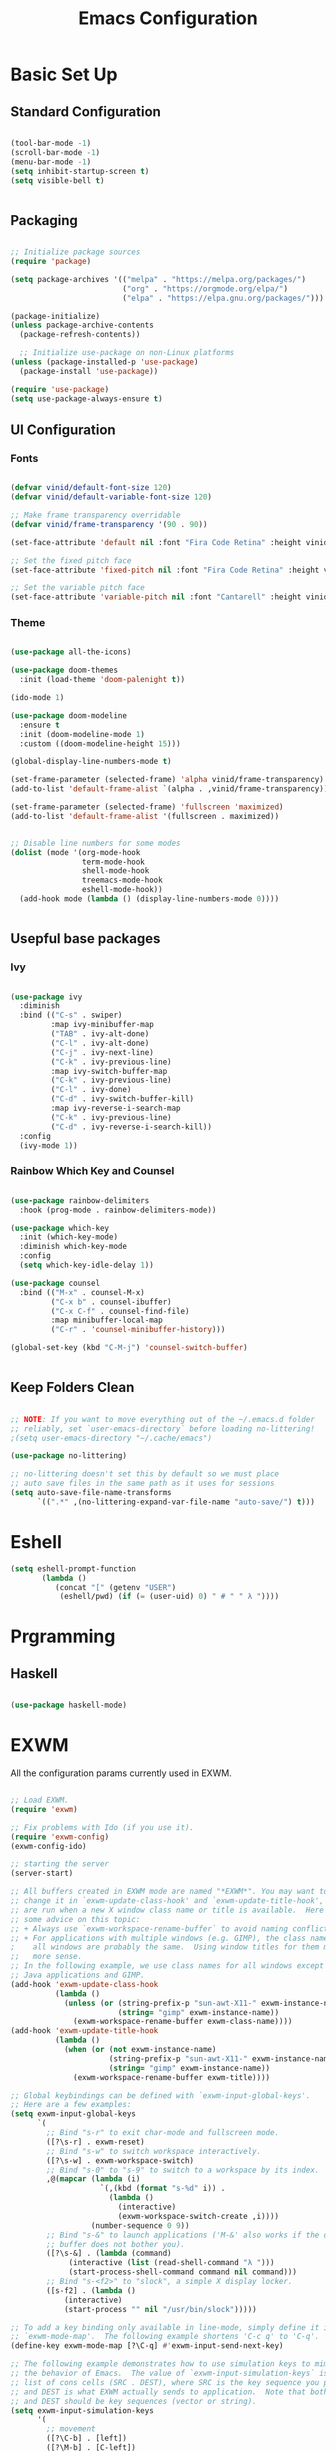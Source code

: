 #+title: Emacs Configuration
#+PROPERTY: header-args:emacs-lisp :tangle ./init.el :mkdirp yes

* Basic Set Up

** Standard Configuration

#+BEGIN_SRC emacs-lisp

 (tool-bar-mode -1)
 (scroll-bar-mode -1)
 (menu-bar-mode -1)
 (setq inhibit-startup-screen t)
 (setq visible-bell t)


#+END_SRC

** Packaging

#+begin_src emacs-lisp

  ;; Initialize package sources
  (require 'package)

  (setq package-archives '(("melpa" . "https://melpa.org/packages/")
                           ("org" . "https://orgmode.org/elpa/")
                           ("elpa" . "https://elpa.gnu.org/packages/")))

  (package-initialize)
  (unless package-archive-contents
    (package-refresh-contents))

    ;; Initialize use-package on non-Linux platforms
  (unless (package-installed-p 'use-package)
    (package-install 'use-package))

  (require 'use-package)
  (setq use-package-always-ensure t)

#+end_src

** UI Configuration

*** Fonts

#+begin_src emacs-lisp

(defvar vinid/default-font-size 120)
(defvar vinid/default-variable-font-size 120)

;; Make frame transparency overridable
(defvar vinid/frame-transparency '(90 . 90))

(set-face-attribute 'default nil :font "Fira Code Retina" :height vinid/default-font-size)

;; Set the fixed pitch face
(set-face-attribute 'fixed-pitch nil :font "Fira Code Retina" :height vinid/default-font-size)

;; Set the variable pitch face
(set-face-attribute 'variable-pitch nil :font "Cantarell" :height vinid/default-variable-font-size :weight 'regular)
#+end_src

*** Theme

#+begin_src emacs-lisp

(use-package all-the-icons)

(use-package doom-themes
  :init (load-theme 'doom-palenight t))

(ido-mode 1)

(use-package doom-modeline
  :ensure t
  :init (doom-modeline-mode 1)
  :custom ((doom-modeline-height 15)))

(global-display-line-numbers-mode t)

(set-frame-parameter (selected-frame) 'alpha vinid/frame-transparency)
(add-to-list 'default-frame-alist `(alpha . ,vinid/frame-transparency))

(set-frame-parameter (selected-frame) 'fullscreen 'maximized)
(add-to-list 'default-frame-alist '(fullscreen . maximized))


;; Disable line numbers for some modes
(dolist (mode '(org-mode-hook
                term-mode-hook
                shell-mode-hook
                treemacs-mode-hook
                eshell-mode-hook))
  (add-hook mode (lambda () (display-line-numbers-mode 0))))


#+end_src


** Usepful base packages
*** Ivy

 #+begin_src emacs-lisp

(use-package ivy
  :diminish
  :bind (("C-s" . swiper)
         :map ivy-minibuffer-map
         ("TAB" . ivy-alt-done)
         ("C-l" . ivy-alt-done)
         ("C-j" . ivy-next-line)
         ("C-k" . ivy-previous-line)
         :map ivy-switch-buffer-map
         ("C-k" . ivy-previous-line)
         ("C-l" . ivy-done)
         ("C-d" . ivy-switch-buffer-kill)
         :map ivy-reverse-i-search-map
         ("C-k" . ivy-previous-line)
         ("C-d" . ivy-reverse-i-search-kill))
  :config
  (ivy-mode 1))

#+end_src 

*** Rainbow Which Key and Counsel

#+begin_src emacs-lisp 

(use-package rainbow-delimiters
  :hook (prog-mode . rainbow-delimiters-mode))

(use-package which-key
  :init (which-key-mode)
  :diminish which-key-mode
  :config
  (setq which-key-idle-delay 1))

(use-package counsel
  :bind (("M-x" . counsel-M-x)
         ("C-x b" . counsel-ibuffer)
         ("C-x C-f" . counsel-find-file)
         :map minibuffer-local-map
         ("C-r" . 'counsel-minibuffer-history)))

(global-set-key (kbd "C-M-j") 'counsel-switch-buffer)


#+end_src

** Keep Folders Clean

#+begin_src emacs-lisp

;; NOTE: If you want to move everything out of the ~/.emacs.d folder
;; reliably, set `user-emacs-directory` before loading no-littering!
;(setq user-emacs-directory "~/.cache/emacs")

(use-package no-littering)

;; no-littering doesn't set this by default so we must place
;; auto save files in the same path as it uses for sessions
(setq auto-save-file-name-transforms
      `((".*" ,(no-littering-expand-var-file-name "auto-save/") t)))
#+end_src


* Eshell

#+begin_src emacs-lisp
   (setq eshell-prompt-function
          (lambda ()
             (concat "[" (getenv "USER") 
              (eshell/pwd) (if (= (user-uid) 0) " # " " λ "))))
#+end_src


* Prgramming
** Haskell

#+BEGIN_SRC emacs-lisp

(use-package haskell-mode)

#+END_SRC


* EXWM

All the configuration params currently used in EXWM.

#+begin_src emacs-lisp

;; Load EXWM.
(require 'exwm)

;; Fix problems with Ido (if you use it).
(require 'exwm-config)
(exwm-config-ido)

;; starting the server
(server-start)

;; All buffers created in EXWM mode are named "*EXWM*". You may want to
;; change it in `exwm-update-class-hook' and `exwm-update-title-hook', which
;; are run when a new X window class name or title is available.  Here's
;; some advice on this topic:
;; + Always use `exwm-workspace-rename-buffer` to avoid naming conflict.
;; + For applications with multiple windows (e.g. GIMP), the class names of
;    all windows are probably the same.  Using window titles for them makes
;;   more sense.
;; In the following example, we use class names for all windows except for
;; Java applications and GIMP.
(add-hook 'exwm-update-class-hook
          (lambda ()
            (unless (or (string-prefix-p "sun-awt-X11-" exwm-instance-name)
                        (string= "gimp" exwm-instance-name))
              (exwm-workspace-rename-buffer exwm-class-name))))
(add-hook 'exwm-update-title-hook
          (lambda ()
            (when (or (not exwm-instance-name)
                      (string-prefix-p "sun-awt-X11-" exwm-instance-name)
                      (string= "gimp" exwm-instance-name))
              (exwm-workspace-rename-buffer exwm-title))))

;; Global keybindings can be defined with `exwm-input-global-keys'.
;; Here are a few examples:
(setq exwm-input-global-keys
      `(
        ;; Bind "s-r" to exit char-mode and fullscreen mode.
        ([?\s-r] . exwm-reset)
        ;; Bind "s-w" to switch workspace interactively.
        ([?\s-w] . exwm-workspace-switch)
        ;; Bind "s-0" to "s-9" to switch to a workspace by its index.
        ,@(mapcar (lambda (i)
                    `(,(kbd (format "s-%d" i)) .
                      (lambda ()
                        (interactive)
                        (exwm-workspace-switch-create ,i))))
                  (number-sequence 0 9))
        ;; Bind "s-&" to launch applications ('M-&' also works if the output
        ;; buffer does not bother you).
        ([?\s-&] . (lambda (command)
		     (interactive (list (read-shell-command "λ ")))
		     (start-process-shell-command command nil command)))
        ;; Bind "s-<f2>" to "slock", a simple X display locker.
        ([s-f2] . (lambda ()
		    (interactive)
		    (start-process "" nil "/usr/bin/slock")))))

;; To add a key binding only available in line-mode, simply define it in
;; `exwm-mode-map'.  The following example shortens 'C-c q' to 'C-q'.
(define-key exwm-mode-map [?\C-q] #'exwm-input-send-next-key)

;; The following example demonstrates how to use simulation keys to mimic
;; the behavior of Emacs.  The value of `exwm-input-simulation-keys` is a
;; list of cons cells (SRC . DEST), where SRC is the key sequence you press
;; and DEST is what EXWM actually sends to application.  Note that both SRC
;; and DEST should be key sequences (vector or string).
(setq exwm-input-simulation-keys
      '(
        ;; movement
        ([?\C-b] . [left])
        ([?\M-b] . [C-left])
        ([?\C-f] . [right])
        ([?\M-f] . [C-right])
        ([?\C-p] . [up])
        ([?\C-n] . [down])
        ([?\C-a] . [home])
        ([?\C-e] . [end])
        ([?\M-v] . [prior])
        ([?\C-v] . [next])
        ([?\C-d] . [delete])
        ([?\C-k] . [S-end delete])
        ;; cut/paste.
        ([?\C-w] . [?\C-x])
        ([?\M-w] . [?\C-c])
        ([?\C-y] . [?\C-v])
        ;; search
        ([?\C-s] . [?\C-f])))

;; You can hide the minibuffer and echo area when they're not used, by
;; uncommenting the following line.
;(setq exwm-workspace-minibuffer-position 'bottom)

;; Do not forget to enable EXWM. It will start by itself when things are
;; ready.  You can put it _anywhere_ in your configuration.
(exwm-enable)


#+end_src


* Polybar

#+begin_src shell :tangle /home/vinid/.config/polybar/config :mkdirp yes
 
; Docs: https://github.com/polybar/polybar
;==========================================================
[settings]
screenchange-reload = true

[global/wm]
margin-top = 0
margin-bottom = 0

[colors]
background = #f0232635
background-alt = #576075
foreground = #A6Accd
foreground-alt = #555
primary = #ffb52a
secondary = #e60053
alert = #bd2c40
underline-1 = #c792ea

[bar/panel]
width = 100%
height = 35
offset-x = 0
offset-y = 0
fixed-center = true
enable-ipc = true

background = ${colors.background}
foreground = ${colors.foreground}

line-size = 2
line-color = #f00

border-size = 0
border-color = #00000000

padding-top = 5
padding-left = 1
padding-right = 1

module-margin = 1

font-0 = "Cantarell:size=14:weight=bold;2"
font-1 = "Font Awesome:size=12;2"
font-2 = "Material Icons:size=18;5"
font-3 = "Fira Mono:size=11;-3"

modules-left = exwm-workspace logo
modules-right = cpu memory temperature battery date

tray-position = right
tray-padding = 2
tray-maxsize = 28

cursor-click = pointer
cursor-scroll = ns-resize

[module/exwm-workspace]
type = custom/ipc
hook-0 = emacsclient -e "exwm-workspace-current-index" | sed -e 's/^"//' -e 's/"$//'
initial = 1
format-padding = 1

[module/cpu]
type = internal/cpu
interval = 2
format = <label> <ramp-coreload>
click-left = emacsclient -e "(proced)"
label = %percentage:2%%
ramp-coreload-spacing = 0
ramp-coreload-0 = ▁
ramp-coreload-0-foreground = ${colors.foreground-alt}
ramp-coreload-1 = ▂
ramp-coreload-2 = ▃
ramp-coreload-3 = ▄
ramp-coreload-4 = ▅
ramp-coreload-5 = ▆
ramp-coreload-6 = ▇

[module/logo]
type = custom/text
content = λ

[module/date]
type = internal/date
interval = 5

date = "%a %b %e"
date-alt = "%A %B %d %Y"

time = %l:%M %p
time-alt = %H:%M:%S

format-prefix-foreground = ${colors.foreground-alt}

label = %date% %time%

[module/battery]
type = internal/battery
battery = BAT0
adapter = ADP1
full-at = 98
time-format = %-l:%M

label-charging = %percentage%% / %time%
format-charging = <animation-charging> <label-charging>


label-discharging = %percentage%% / %time%
format-discharging = <ramp-capacity> <label-discharging>
format-full = <ramp-capacity> <label-full>

ramp-capacity-0 = 
ramp-capacity-1 = 
ramp-capacity-2 = 
ramp-capacity-3 = 
ramp-capacity-4 = 

animation-charging-0 = 
animation-charging-1 = 
animation-charging-2 = 
animation-charging-3 = 
animation-charging-4 = 
animation-charging-framerate = 750

[module/memory]
type = internal/memory
interval = 5
format-prefix = " "
label = %gb_used%

[module/temperature]
type = internal/temperature
thermal-zone = 0
warn-temperature = 60

format = <label>
format-warn = <label-warn>
format-warn-underline = ${self.format-underline}

label = %temperature-c%
label-warn = %temperature-c%!
label-warn-foreground = ${colors.secondary}

#+end_src


Very simple polybar 

#+begin_src emacs-lisp

(defvar vinid/polybar-process nil
  "Holds the process of the running Polybar instance, if any")

(defun vinid/kill-panel ()
  (interactive)
  (when vinid/polybar-process
    (ignore-errors
      (kill-process vinid/polybar-process)))
  (setq vinid/polybar-process nil))

(defun vinid/start-panel ()
  (interactive)
  (vinid/kill-panel)
  (setq vinid/polybar-process (start-process-shell-command "polybar" nil "polybar panel")))

(defun vinid/send-polybar-hook (module-name hook-index)
  (start-process-shell-command "polybar-msg" nil (format "polybar-msg hook %s %s" module-name hook-index)))

(defun vinid/send-polybar-exwm-workspace ()
  (vinid/send-polybar-hook "exwm-workspace" 1))

;; Update panel indicator when workspace changes
(add-hook 'exwm-workspace-switch-hook #'vinid/send-polybar-exwm-workspace)
(vinid/start-panel)

(setq exwm-workspace-number 4)


#+end_src 


* Org Mode

** Fonts

#+begin_src emacs-lisp

  (defun vinid/org-font-setup ()
    ;; Replace list hyphen with dot
    (font-lock-add-keywords 'org-mode
                            '(("^ *\\([-]\\) "
                               (0 (prog1 () (compose-region (match-beginning 1) (match-end 1) "•"))))))

    ;; Set faces for heading levels
    (dolist (face '((org-level-1 . 1.2)
                    (org-level-2 . 1.1)
                    (org-level-3 . 1.05)
                    (org-level-4 . 1.0)
                    (org-level-5 . 1.1)
                    (org-level-6 . 1.1)
                    (org-level-7 . 1.1)
                    (org-level-8 . 1.1)))
      (set-face-attribute (car face) nil :font "Cantarell" :weight 'regular :height (cdr face)))

    ;; Ensure that anything that should be fixed-pitch in Org files appears that way
    (set-face-attribute 'org-block nil :foreground nil :inherit 'fixed-pitch)
    (set-face-attribute 'org-code nil   :inherit '(shadow fixed-pitch))
    (set-face-attribute 'org-table nil   :inherit '(shadow fixed-pitch))
    (set-face-attribute 'org-verbatim nil :inherit '(shadow fixed-pitch))
    (set-face-attribute 'org-special-keyword nil :inherit '(font-lock-comment-face fixed-pitch))
    (set-face-attribute 'org-meta-line nil :inherit '(font-lock-comment-face fixed-pitch))
    (set-face-attribute 'org-checkbox nil :inherit 'fixed-pitch))

  (defun vinid/org-mode-setup ()
    (org-indent-mode)
    (variable-pitch-mode 1)
    (visual-line-mode 1))


#+end_src


** Org Setup

*** Importing Packages and General Configuration

Use package imports

#+begin_src emacs-lisp

    (use-package org
        :hook (org-mode . vinid/org-mode-setup)
        :config
        (setq org-ellipsis " ▾"))

    (setq org-agenda-start-with-log-mode t)

    (setq org-log-done 'time)

    (setq org-log-into-drawer t)

    (use-package org-bullets
        :after org
        :hook (org-mode . org-bullets-mode)
        :custom
        (org-bullets-bullet-list '("◉" "○" "●" "○" "●" "○" "●")))


  (use-package org-journal)

#+end_src

Setting the main variables
 
#+begin_src emacs-lisp

  (setq org-src-tab-acts-natively t)
  (setq org-journal-dir "~/Dropbox/org/journal/")
  (setq org-log-done t)



    (define-key global-map "\C-ca" 'org-agenda)
    (define-key global-map "\C-cl" 'org-store-link)
    (global-set-key (kbd "C-c c") 'org-capture)


    (setq org-agenda-files '(
                             "~/Dropbox/org/gtd/study.org"
                             "~/Dropbox/org/gtd/gtd.org"
                             "~/Dropbox/org/gtd/habits.org"
                             "~/org/research.org"))

    (setq org-capture-templates '(("t" "Todo [inbox]" entry
                                   (file+headline "~/Dropbox/org/gtd/gtd.org" "Tasks")
                                   "* TODO %i%?")))

    (setq org-refile-targets
      '(("~/Dropbox/org/gtd/gtd.org" :maxlevel . 3)
        ("~/Dropbox/org/gtd/archive.org" :maxlevel . 1)))

    ;; Save Org buffers after refiling!
    (advice-add 'org-refile :after 'org-save-all-org-buffers)


#+end_src

*** Custom View

Custom view to personalize the org-mode experience

#+BEGIN_SRC emacs-lisp

   (setq org-todo-keywords
       '((sequence "TODO(t)" "NEXT(n)" "PROG(p)" "INTR(i)" "DONE(d)")))

  (setq org-agenda-span 'day)

   (setq org-todo-keyword-faces
         (quote (("TODO" :foreground "red" :weight bold)
                 ("PROG" :foreground "yellow" :weight bold)
                 ("WAIT" :foreground "blue" :weight bold)
	               ("INTR" :foreground "white" :weight bold)
                 ("DONE" :foreground "forest green" :weight bold))))

   (setq org-treat-S-cursor-todo-selection-as-state-change nil)

   (add-hook 'org-mode-hook (lambda () (org-bullets-mode 1)))


  (setq org-agenda-custom-commands
    '(("n" "Agenda / INTR / PROG / NEXT"
       ((agenda "" nil)
        (todo "INTR" nil)
        (todo "PROG" nil)
        (todo "NEXT" nil))
       nil)))


#+END_SRC


** Org Habits


#+begin_src emacs-lisp

 (require 'org-habit)
 (add-to-list 'org-modules 'org-habit)

#+end_src 


* Org Babel   

** Configure Babel Snippet

#+begin_src emacs-lisp

(use-package org
   :config
  (add-to-list 'org-modules 'org-tempo))

#+end_src 


#+end_src

** Configure Babel Languages

To execute or export code in =org-mode= code blocks, you'll need to set up =org-babel-load-languages= for each language you'd like to use.  [[https://orgmode.org/worg/org-contrib/babel/languages.html][This page]] documents all of the languages that you can use with =org-babel=.

#+begin_src emacs-lisp

  (org-babel-do-load-languages
    'org-babel-load-languages
    '((emacs-lisp . t)
      (python . t)))

  (push '("conf-unix" . conf-unix) org-src-lang-modes)

#+end_src

** Auto-tangle Configuration Files

This snippet adds a hook to =org-mode= buffers so that =vinid/org-babel-tangle-config= gets executed each time such a buffer gets saved.  This function checks to see if the file being saved is the Emacs.org file you're looking at right now, and if so, automatically exports the configuration here to the associated output files.

#+begin_src emacs-lisp

  ;; Automatically tangle our Emacs.org config file when we save it
  (defun vinid/org-babel-tangle-config ()
    (when (string-equal (buffer-file-name)
                        (expand-file-name "~/.emacs.d/emacs_configuration.org"))
      ;; Dynamic scoping to the rescue
      (let ((org-confirm-babel-evaluate nil))
        (org-babel-tangle))))

  (add-hook 'org-mode-hook (lambda () (add-hook 'after-save-hook #'vinid/org-babel-tangle-config)))



#+end_src


* Org Roam

#+BEGIN_SRC emacs-lisp

     (use-package org-roam
           :ensure t
           :hook
           (after-init . org-roam-mode)
           :custom
           (org-roam-directory "/home/vinid/roam")
           :bind (:map org-roam-mode-map
                   (("C-c n l" . org-roam)
                    ("C-c n f" . org-roam-find-file)
                    ("C-c n g" . org-roam-graph))
                   :map org-mode-map
                   (("C-c n i" . org-roam-insert))
                   (("C-c n I" . org-roam-insert-immediate))))

  (add-to-list 'exec-path "/usr/bin/") ; probably not necessary

  (add-hook 'after-init-hook 'org-roam-mode)

#+END_SRC


* Custom Commands

** Google Search

setting up a command to run a simple google search with a key binding

#+begin_src emacs-lisp

(defun search-google ()
"A function that google a selected region, if any, alternatively asks for something to serach"
  (interactive)
  (let ((searchkey  (url-hexify-string (if mark-active
         (buffer-substring (region-beginning) (region-end))
       (read-string "Serach String: ")))))
  (browse-url (concat "https://www.google.com/search?&q=" searchkey))))


       
  #+end_src

** Grammarly

Setting up a command that opens grammarly on the web and at the same time copies the current region. The content has to be manually pasted.

#+begin_src emacs-lisp

(defun open-grammarly-with-kill ()
"A function to open a new grammarly document"
  (interactive)
  (progn  
       (if mark-active (copy-region-as-kill (region-beginning) (region-end)) nil)
       (browse-url "https://app.grammarly.com/docs/new")))



  #+end_src

buffer-substring


* Keybindings

#+begin_src emacs-lisp
  
(global-set-key (kbd "C-ò") 'delete-backward-char)
(global-set-key (kbd "C-c g") #'search-google)
(global-set-key (kbd "C-c r") #'open-grammarly-with-kill)

#+end_src


* Reference

This configuration is built around the one provided by David Wilson in his stream [[https://github.com/daviwil/emacs-from-scratch/blob/master/Emacs.org][Emacs From Scratch]]
